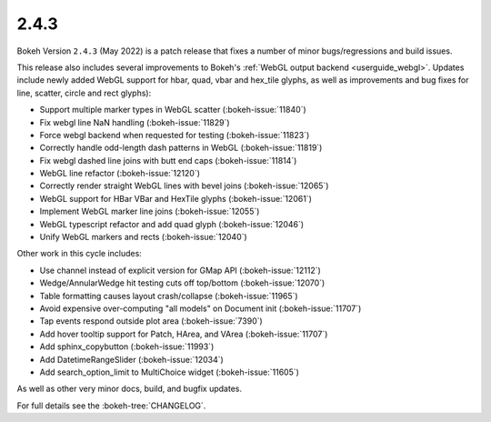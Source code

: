 .. _release-2-4-3:

2.4.3
=====

Bokeh Version ``2.4.3`` (May 2022) is a patch release that fixes a number of
minor bugs/regressions and build issues.

This release also includes several improvements to Bokeh's
:ref:`WebGL output backend <userguide_webgl>`. Updates include newly added WebGL
support for hbar, quad, vbar and hex_tile glyphs, as well as improvements and
bug fixes for line, scatter, circle and rect glyphs):

* Support multiple marker types in WebGL scatter (:bokeh-issue:`11840`)
* Fix webgl line NaN handling (:bokeh-issue:`11829`)
* Force webgl backend when requested for testing (:bokeh-issue:`11823`)
* Correctly handle odd-length dash patterns in WebGL (:bokeh-issue:`11819`)
* Fix webgl dashed line joins with butt end caps (:bokeh-issue:`11814`)
* WebGL line refactor (:bokeh-issue:`12120`)
* Correctly render straight WebGL lines with bevel joins (:bokeh-issue:`12065`)
* WebGL support for HBar VBar and HexTile glyphs (:bokeh-issue:`12061`)
* Implement WebGL marker line joins (:bokeh-issue:`12055`)
* WebGL typescript refactor and add quad glyph (:bokeh-issue:`12046`)
* Unify WebGL markers and rects (:bokeh-issue:`12040`)

Other work in this cycle includes:

* Use channel instead of explicit version for GMap API (:bokeh-issue:`12112`)
* Wedge/AnnularWedge hit testing cuts off top/bottom (:bokeh-issue:`12070`)
* Table formatting causes layout crash/collapse (:bokeh-issue:`11965`)
* Avoid expensive over-computing "all models" on Document init (:bokeh-issue:`11707`)
* Tap events respond outside plot area (:bokeh-issue:`7390`)
* Add hover tooltip support for Patch, HArea, and VArea (:bokeh-issue:`11707`)
* Add sphinx_copybutton (:bokeh-issue:`11993`)
* Add DatetimeRangeSlider (:bokeh-issue:`12034`)
* Add search_option_limit to MultiChoice widget (:bokeh-issue:`11605`)

As well as other very minor docs, build, and bugfix updates.

For full details see the :bokeh-tree:`CHANGELOG`.
